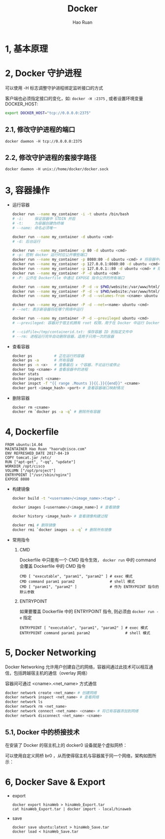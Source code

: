 #+TITLE:     Docker
#+AUTHOR:    Hao Ruan
#+EMAIL:     ruanhao1116@gmail.com
#+LANGUAGE:  en
#+LINK_HOME: http://www.github.com/ruanhao
#+HTML_HEAD: <link rel="stylesheet" type="text/css" href="../css/style.css" />
#+OPTIONS:   H:2 num:nil \n:nil @:t ::t |:t ^:{} _:{} *:t TeX:t LaTeX:t
#+STARTUP:   showall


* 1, 基本原理

* 2, Docker 守护进程

可以使用 -H 标志调整守护进程绑定监听接口的方式

客户端也必须指定接口的变化，如: =docker -H :2375= , 或者设置环境变量 DOCKER_HOST:

#+BEGIN_SRC bash
export DOCKER_HOST="tcp://0.0.0.0:2375"
#+END_SRC

** 2.1, 修改守护进程的端口

=docker daemon -H tcp://0.0.0.0:2375=

** 2.2, 修改守护进程的套接字路径

=docker daemon -H unix://home/docker/docker.sock=

* 3, 容器操作

- 运行容器

  #+BEGIN_SRC sh
  docker run --name my_container -i -t ubuntu /bin/bash
  # -i:     保证容器中 STDIN 开启
  # -t:     为容器创建伪终端
  # --name: 命名必须唯一

  docker run --name my_container -d ubuntu <cmd>
  # -d: 后台运行

  docker run --name my_container -p 80 -d ubuntu <cmd>
  # -p: 控制 docker 运行时应公开哪些端口
  docker run --name my_container -p 8080:80 -d ubuntu <cmd> # 将容器中的80端口绑定到宿主机的8080端口
  docker run --name my_container -p 127.0.0.1:8080:80 -d ubuntu <cmd>
  docker run --name my_container -p 127.0.0.1::80 -d ubuntu <cmd> # 随机端口
  docker run --name my_container -P -d ubuntu <cmd>
  # -P: 公开在 Dockerfile 中通过 EXPOSE 指令公开的所有端口

  docker run --name my_container -P -d -v $PWD/website:/var/www/html/ ubuntu <cmd> # 卷
  docker run --name my_container -P -d -v $PWD/website:/var/www/html/:ro ubuntu <cmd> # 只读卷
  docker run --name my_container -P -d --volumes-from <cname> ubuntu <cmd> # 授权一个容器访问另一个容器的 Volume

  docker run --name my_container -P -d --net=<name> ubuntu <cmd>
  # --net: 表示新容器将在哪个网络中运行

  docker run --name my_container -P -d --previleged ubuntu <cmd>
  # --previleged: 容器对于宿主机拥有 root 权限，用于在 Docker 中运行 Docker 的场景

  # --cidfile=/tmp/containerid.txt: 保存容器 ID 到指定文件中
  # --rm: 进程运行完毕自动删除容器，适用于只用一次的容器
  #+END_SRC

- 查看容器

  #+BEGIN_SRC sh
  docker ps          # 正在运行的容器
  docker ps -a       # 所有容器
  docker ps -n <x>   # 查看最后 x 个容器，不论运行或停止
  docker top <cname> # 查看容器中的进程
  docker stats
  docker inspect <cname>
  docker inspct -f "{{ range .Mounts }}{{.}}{{end}}" <cname>
  docker port <image_hash> <port> # 查看容器端口映射情况
  #+END_SRC

- 删除容器

  #+BEGIN_SRC sh
  docker rm <cname>
  docker rm `docker ps -a -q` # 删除所有容器
  #+END_SRC

* 4, Dockerfile

#+BEGIN_SRC
FROM ubuntu:14.04
MAINTAINER Hao Ruan "haoru@cisco.com"
ENV REFRESHED_DATE 2017-04-19
COPY tomcat.jar /etc/
RUN ["apt-get", "-qq", "update"]
WORKDIR /opt/cisco
VOLUMN ["/opt/project"]
ENTRYPOINT ["/usr/sbin/nginx"]
EXPOSE 8080
#+END_SRC

- 构建镜像

  #+BEGIN_SRC sh
  docker build -t "<username>/<image_name>:<tag>" .

  docker images [<username>/<image_name>] # 查看镜像

  docker history <image_hash> # 查看镜像构建过程

  docker rmi # 删除镜像
  docker rmi `docker images -a -q` # 删除所有镜像
  #+END_SRC

- 常用指令

  1. CMD

     Dockerfile 中只能有一个 CMD 指令生效， =docker run= 中的 command 会覆盖 Dockerfile 中的 CMD 指令

     #+BEGIN_SRC
     CMD [ "executable", "param1", "param2" ] # exec 模式
     CMD command param1 param2                # shell 模式
     CMD [ "param1", "param2" ]               # 作为 ENTRYPOINT 指令的默认参数
     #+END_SRC

  2. ENTRYPOINT

     如果要覆盖 Dockerfile 中的 ENTRYPOINT 指令, 则必须由 =docker run -e= 指定

     #+BEGIN_SRC
     ENTRYPOINT [ "executable", "param1", "param2" ] # exec 模式
     ENTRYPOINT command param1 param2                # shell 模式
     #+END_SRC

* 5, Docker Networking

Docker Networking 允许用户创建自己的网络，容器间通过此技术可以相互通信，包括跨越宿主机的通信（overlay 网络）

容器间可通过 <cname>.<net_name> 方式通信

#+BEGIN_SRC sh
docker network create <net_name> # 创建网络
docker network inspect <net_name> # 查看网络
docker network ls
docker network rm <net_name>
docker network connect <net_name> <cname> # 将已有容器添加到网络
docker network disconnect <net_name> <cname>
#+END_SRC

** 5.1, Docker 中的桥接技术

在安装了 Docker 的宿主机上的 docker0 设备就是个虚拟网桥：

[[file:images/docker_br.jpg]]

可以使用自定义网桥 br0 ，从而使得宿主机与容器属于同一个网络，架构如图所示：

[[file:images/docker_host_br.jpg]]

* 6, Docker Save & Export

- export

  #+BEGIN_SRC
  docker export hinaWeb > hinaWeb_Export.tar
  cat hinaWeb_Export.tar | docker import - local/hinaweb
  #+END_SRC

- save
  #+BEGIN_SRC
  docker save ubuntu:latest > hinaWeb_Save.tar
  docker load < hinaWeb_Save.tar
  #+END_SRC
